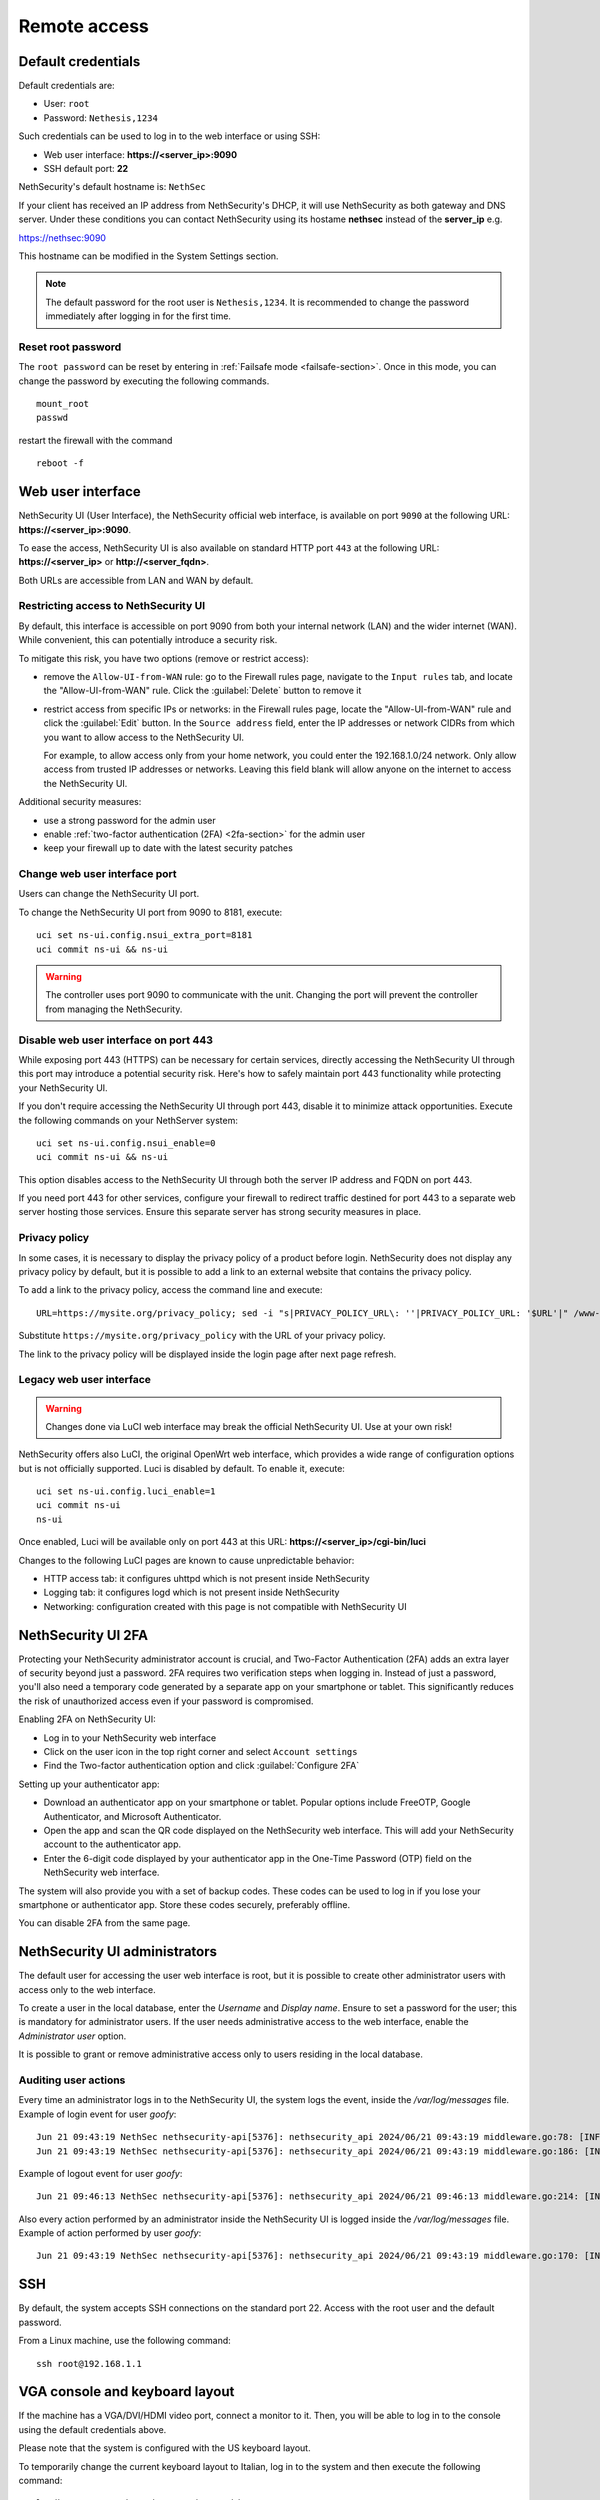 ==============
Remote access
==============

.. highlight:: bash

.. _default_credentials-section:

Default credentials
===================

Default credentials are:

* User: ``root``
* Password: ``Nethesis,1234``

Such credentials can be used to log in to the web interface or using SSH:

- Web user interface: **https://<server_ip>:9090**
- SSH default port: **22**


NethSecurity's default hostname is: ``NethSec``

If your client has received an IP address from NethSecurity's DHCP, it will use NethSecurity as both gateway and DNS server. 
Under these conditions you can contact NethSecurity using its hostame **nethsec** instead of the **server_ip** e.g.

https://nethsec:9090

This hostname can be modified in the System Settings section.

.. note::

  The default password for the root user is ``Nethesis,1234``. It is recommended to change the password immediately after logging in for the first time.

Reset root password
-------------------

The ``root password`` can be reset by entering in :ref:`Failsafe mode <failsafe-section>`.
Once in this mode, you can change the password by executing the following commands. ::

  mount_root
  passwd

restart the firewall with the command ::

  reboot -f

.. _web_user_interface-section:

Web user interface
==================

NethSecurity UI (User Interface), the NethSecurity official web interface, is available on port ``9090`` at the following URL: **https://<server_ip>:9090**.

To ease the access, NethSecurity UI is also available on standard HTTP port ``443`` at the following URL: **https://<server_ip>** or **http://<server_fqdn>**.

Both URLs are accessible from LAN and WAN by default.

Restricting access to NethSecurity UI
-------------------------------------

By default, this interface is accessible on port 9090 from both your internal network (LAN) and the wider internet (WAN).
While convenient, this can potentially introduce a security risk.

To mitigate this risk, you have two options (remove or restrict access):

- remove the ``Allow-UI-from-WAN`` rule: go to the Firewall rules page, navigate to the ``Input rules`` tab,
  and locate the "Allow-UI-from-WAN" rule. Click the :guilabel:`Delete` button to remove it
- restrict access from specific IPs or networks: in the Firewall rules page, locate the "Allow-UI-from-WAN"
  rule and click the :guilabel:`Edit` button. In the ``Source address`` field, enter the IP addresses or network CIDRs
  from which you want to allow access to the NethSecurity UI.

  For example, to allow access only from your home network, you could enter the 192.168.1.0/24 network.
  Only allow access from trusted IP addresses or networks. Leaving this field blank will allow anyone on the internet to access the NethSecurity UI.

Additional security measures:

- use a strong password for the admin user
- enable :ref:`two-factor authentication (2FA) <2fa-section>` for the admin user
- keep your firewall up to date with the latest security patches

.. _change_ui_port-section:

Change web user interface port
------------------------------

Users can change the NethSecurity UI port.

To change the NethSecurity UI port from 9090 to 8181, execute: ::

  uci set ns-ui.config.nsui_extra_port=8181
  uci commit ns-ui && ns-ui

.. warning::

  The controller uses port 9090 to communicate with the unit. Changing the port will prevent the controller from managing the NethSecurity.

Disable web user interface on port 443
--------------------------------------

While exposing port 443 (HTTPS) can be necessary for certain services, directly accessing the NethSecurity UI through this port
may introduce a potential security risk. Here's how to safely maintain port 443 functionality while protecting your NethSecurity UI.

If you don't require accessing the NethSecurity UI through port 443, disable it to minimize attack opportunities.
Execute the following commands on your NethServer system: ::

  uci set ns-ui.config.nsui_enable=0
  uci commit ns-ui && ns-ui

This option disables access to the NethSecurity UI through both the server IP address and FQDN on port 443.

If you need port 443 for other services, configure your firewall to redirect traffic destined for port 443 to a separate web server hosting those services.
Ensure this separate server has strong security measures in place.

.. _privacy_policy-section:

Privacy policy
--------------

In some cases, it is necessary to display the privacy policy of a product before login.
NethSecurity does not display any privacy policy by default, but it is possible to add a link to an external website that contains the privacy policy.

To add a link to the privacy policy, access the command line and execute: ::

  URL=https://mysite.org/privacy_policy; sed -i "s|PRIVACY_POLICY_URL\: ''|PRIVACY_POLICY_URL: '$URL'|" /www-ns/branding.js

Substitute ``https://mysite.org/privacy_policy`` with the URL of your privacy policy.

The link to the privacy policy will be displayed inside the login page after next page refresh.

.. _luci-section:

Legacy web user interface
-------------------------

.. warning::

  Changes done via LuCI web interface may break the official NethSecurity UI.
  Use at your own risk!


NethSecurity offers also LuCI, the original OpenWrt web interface, which provides a wide range of configuration options but is not officially supported.
Luci is disabled by default. To enable it, execute: ::

  uci set ns-ui.config.luci_enable=1
  uci commit ns-ui
  ns-ui

Once enabled, Luci will be available only on port 443 at this URL: **https://<server_ip>/cgi-bin/luci**

Changes to the following LuCI pages are known to cause unpredictable behavior:

- HTTP access tab: it configures uhttpd which is not present inside NethSecurity
- Logging tab: it configures logd which is not present inside NethSecurity
- Networking: configuration created with this page is not compatible with NethSecurity UI

.. _2fa-section:

NethSecurity UI 2FA
===================

Protecting your NethSecurity administrator account is crucial, and Two-Factor Authentication (2FA) adds an extra layer of security beyond just a password.
2FA requires two verification steps when logging in. Instead of just a password, you'll also need a temporary code generated by a separate app on
your smartphone or tablet. This significantly reduces the risk of unauthorized access even if your password is compromised.

Enabling 2FA on NethSecurity UI:

- Log in to your NethSecurity web interface
- Click on the user icon in the top right corner and select ``Account settings``
- Find the Two-factor authentication option and click :guilabel:`Configure 2FA`

Setting up your authenticator app:

- Download an authenticator app on your smartphone or tablet. Popular options include FreeOTP, Google Authenticator, and Microsoft Authenticator.
- Open the app and scan the QR code displayed on the NethSecurity web interface. This will add your NethSecurity account to the authenticator app.
- Enter the 6-digit code displayed by your authenticator app in the One-Time Password (OTP) field on the NethSecurity web interface.

The system will also provide you with a set of backup codes. These codes can be used to log in if you lose your smartphone or authenticator app.
Store these codes securely, preferably offline.

You can disable 2FA from the same page.

.. _admin_users-section:

NethSecurity UI administrators
==============================

The default user for accessing the user web interface is root, but it is possible to create other administrator users with access only to the web interface.

To create a user in the local database, enter the `Username` and `Display name`.
Ensure to set a password for the user; this is mandatory for administrator users.
If the user needs administrative access to the web interface, enable the `Administrator user` option.

It is possible to grant or remove administrative access only to users residing in the local database.

Auditing user actions
---------------------

Every time an administrator logs in to the NethSecurity UI, the system logs the event, inside the `/var/log/messages` file.
Example of login event for user `goofy`: ::

  Jun 21 09:43:19 NethSec nethsecurity-api[5376]: nethsecurity_api 2024/06/21 09:43:19 middleware.go:78: [INFO][AUTH] authentication success for user goofy
  Jun 21 09:43:19 NethSec nethsecurity-api[5376]: nethsecurity_api 2024/06/21 09:43:19 middleware.go:186: [INFO][AUTH] login response success for user o

Example of logout event for user `goofy`: ::

  Jun 21 09:46:13 NethSec nethsecurity-api[5376]: nethsecurity_api 2024/06/21 09:46:13 middleware.go:214: [INFO][AUTH] logout response success for user goofy


Also every action performed by an administrator inside the NethSecurity UI is logged inside the `/var/log/messages` file.
Example of action performed by user `goofy`: ::

  Jun 21 09:43:19 NethSec nethsecurity-api[5376]: nethsecurity_api 2024/06/21 09:43:19 middleware.go:170: [INFO][AUTH] authorization success for user goofy. POST /api/ubus/call {"path":"ns.dashboard","method":"service-status","payload":{"service":"internet"}}

SSH
===

By default, the system accepts SSH connections on the standard port 22. Access with the root user and the default password.

From a Linux machine, use the following command: ::

   ssh root@192.168.1.1

VGA console and keyboard layout
===============================

If the machine has a VGA/DVI/HDMI video port, connect a monitor to it. Then, you will be able to log in to the console using the default credentials above.

Please note that the system is configured with the US keyboard layout.

To temporarily change the current keyboard layout to Italian, log in to the system and then execute the following command: ::

  loadkmap < /usr/share/keymaps/it.map.bin

The keyboard layout configuration can be saved by writing the keymap code inside ``/etc/keymap``. Example for ``it`` (Italian) keymap: ::

  echo 'it' > /etc/keymap
  grep -q /etc/keymap /etc/sysupgrade.conf || echo /etc/keymap >> /etc/sysupgrade.conf

To obtain the list of available keymaps, execute the following command: ::

  ls -1 /usr/share/keymaps/ | cut -d'.' -f1

Serial console 
==============

If the machine has a serial port (RS-232, tipically available with DE-9 connector or RJ45/8P8C connector) it's possible to access the firewall directly through it using a null-modem cable and a terminal program.
``PuTTY`` (version 0.60 or higher) is a common choice if you are using Microsoft Windows, while Linux distros offer tools as ``minicom``, ``picocom``, or ``screen``. 

Default acces parameters for NethSecurity 8 are:

- Baud rate: 115200,
- Data bits:8
- Parity :None
- Stop bits to 1 

These last three parameters are often abbreviated as 8N1

USB-to-Serial Adapters
----------------------

In case of need, NethSecurity can be used to access another server via the serial console. If the hardware does not have an RS-232 port, USB-to-serial adapters can be used. 
For this reason, it is possible to download and install drivers for the most common adapters on NethSecurity. These drivers are provided as-is and are **not supported by Nethesis** (if using an Enterprise or Subscription version).

.. warning::

 Extra packages, including kernel modules, are not preserved across image upgrades, so in the event of an upgrade, you will need to download and install them again if needed.

Two packages are provided for installation, covering the vast majority of adapters available on the market.
::

  kmod-usb-serial-cp210x - 5.15.162-1 - Kernel support for Silicon Labs cp210x USB-to-Serial converters
  kmod-usb-serial-pl2303 - 5.15.162-1 - Kernel support for Prolific PL2303 USB-to-Serial converters

* To install Prolific PL2303 driver:

  ::

    opkg install kmod-usb-serial-pl2303

* The logs will show an output similar to this:

  ::

    Aug  6 08:08:17 nsec8 kernel: [ 2346.359247] usb 1-6: new full-speed USB device number 3 using xhci_hcd
    Aug  6 08:08:17 nsec8 kernel: [ 2346.543052] pl2303 1-6:1.0: pl2303 converter detected
    Aug  6 08:08:17 nsec8 kernel: [ 2346.550401] usb 1-6: pl2303 converter now attached to ttyUSB0
